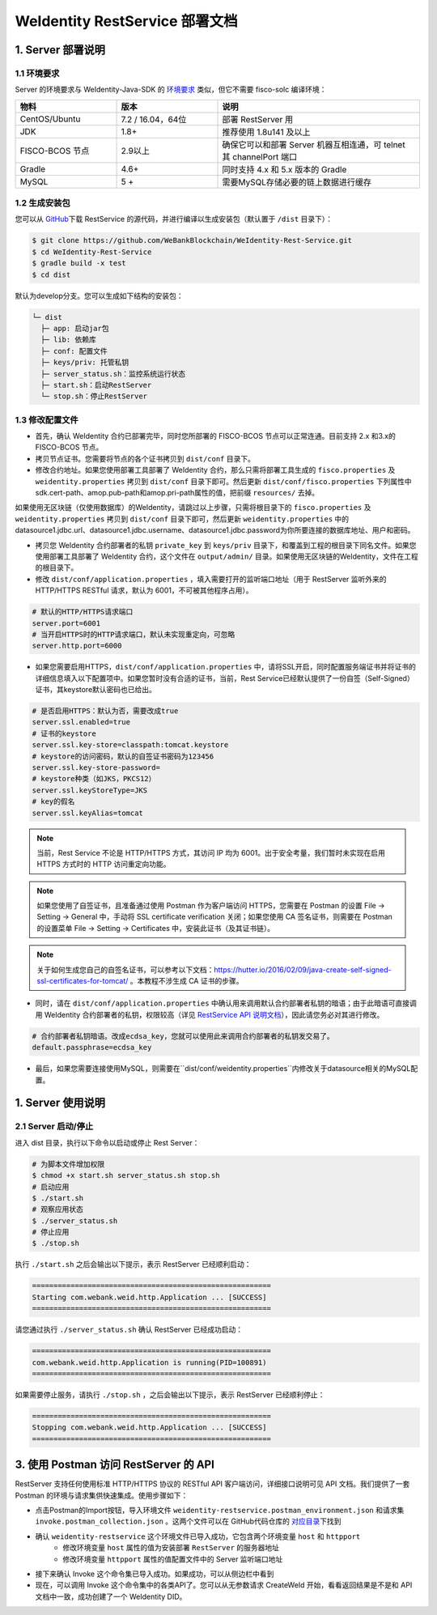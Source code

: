
.. _weidentity-rest-deploy:

WeIdentity RestService 部署文档
----------------------------------------

1. Server 部署说明
^^^^^^^^^^^^^^^^^^^^^^^^^^^^^^^^^^^^^^^^^^^^^

1.1 环境要求
~~~~~~~~~~~~~~~~~~~~~~~~~~~~~~~~~~~~~~~

Server 的环境要求与 WeIdentity-Java-SDK 的 `环境要求 <./one-stop-experience.html>`_ 类似，但它不需要 fisco-solc 编译环境：


.. list-table::
   :header-rows: 1
   :widths: 30 30 60

   * - 物料
     - 版本
     - 说明
   * - CentOS/Ubuntu
     - 7.2 / 16.04，64位
     - 部署 RestServer 用
   * - JDK
     - 1.8+
     - 推荐使用 1.8u141 及以上
   * - FISCO-BCOS 节点
     - 2.9以上
     - 确保它可以和部署 Server 机器互相连通，可 telnet 其 channelPort 端口
   * - Gradle
     - 4.6+
     - 同时支持 4.x 和 5.x 版本的 Gradle
   * - MySQL
     - 5 +
     - 需要MySQL存储必要的链上数据进行缓存


1.2 生成安装包
~~~~~~~~~~~~~~~~~~~~~~~~~~~~~~~~~~~~~~~

您可以从 \ `GitHub <https://github.com/WeBankBlockchain/WeIdentity-Rest-Service>`_\ 下载 RestService 的源代码，并进行编译以生成安装包（默认置于 ``/dist`` 目录下）：

.. code-block:: bash

   $ git clone https://github.com/WeBankBlockchain/WeIdentity-Rest-Service.git
   $ cd WeIdentity-Rest-Service
   $ gradle build -x test
   $ cd dist

默认为develop分支。您可以生成如下结构的安装包：

.. code-block:: text

   └─ dist
     ├─ app: 启动jar包
     ├─ lib: 依赖库
     ├─ conf: 配置文件
     ├─ keys/priv: 托管私钥
     ├─ server_status.sh：监控系统运行状态
     ├─ start.sh：启动RestServer
     └─ stop.sh：停止RestServer

1.3 修改配置文件
~~~~~~~~~~~~~~~~~~~~~~~~~~~~~~~~~~~~~~~

* 首先，确认 WeIdentity 合约已部署完毕，同时您所部署的 FISCO-BCOS 节点可以正常连通。目前支持 2.x 和3.x的 FISCO-BCOS 节点。
* 拷贝节点证书。您需要将节点的各个证书拷贝到 ``dist/conf`` 目录下。
* 修改合约地址。如果您使用部署工具部署了 WeIdentity 合约，那么只需将部署工具生成的 ``fisco.properties`` 及 ``weidentity.properties`` 拷贝到 ``dist/conf`` 目录下即可。然后更新 ``dist/conf/fisco.properties`` 下列属性中sdk.cert-path、amop.pub-path和amop.pri-path属性的值，把前缀 ``resources/`` 去掉。

如果使用无区块链（仅使用数据库）的WeIdentity，请跳过以上步骤，只需将根目录下的 ``fisco.properties`` 及 ``weidentity.properties`` 拷贝到 ``dist/conf`` 目录下即可，然后更新 ``weidentity.properties`` 中的datasource1.jdbc.url、datasource1.jdbc.username、datasource1.jdbc.password为你所要连接的数据库地址、用户和密码。

* 拷贝您 WeIdentity 合约部署者的私钥 ``private_key`` 到 ``keys/priv`` 目录下，和覆盖到工程的根目录下同名文件。如果您使用部署工具部署了 WeIdentity 合约，这个文件在 ``output/admin/`` 目录。如果使用无区块链的WeIdentity，文件在工程的根目录下。

* 修改 ``dist/conf/application.properties`` ，填入需要打开的监听端口地址（用于 RestServer 监听外来的 HTTP/HTTPS RESTful 请求，默认为 6001，不可被其他程序占用）。

.. code-block:: bash

    # 默认的HTTP/HTTPS请求端口
    server.port=6001
    # 当开启HTTPS时的HTTP请求端口，默认未实现重定向，可忽略
    server.http.port=6000

* 如果您需要启用HTTPS，``dist/conf/application.properties`` 中，请将SSL开启，同时配置服务端证书并将证书的详细信息填入以下配置项中。如果您暂时没有合适的证书，当前，Rest Service已经默认提供了一份自签（Self-Signed）证书，其keystore默认密码也已给出。

.. code-block:: bash

    # 是否启用HTTPS：默认为否，需要改成true
    server.ssl.enabled=true
    # 证书的keystore
    server.ssl.key-store=classpath:tomcat.keystore
    # keystore的访问密码，默认的自签证书密码为123456
    server.ssl.key-store-password=
    # keystore种类（如JKS，PKCS12）
    server.ssl.keyStoreType=JKS
    # key的假名
    server.ssl.keyAlias=tomcat

.. note::
    当前，Rest Service 不论是 HTTP/HTTPS 方式，其访问 IP 均为 6001。出于安全考量，我们暂时未实现在启用 HTTPS 方式时的 HTTP 访问重定向功能。

.. note::
    如果您使用了自签证书，且准备通过使用 Postman 作为客户端访问 HTTPS，您需要在 Postman 的设置 File -> Setting -> General 中，手动将 SSL certificate verification 关闭；如果您使用 CA 签名证书，则需要在 Postman 的设置菜单 File -> Setting -> Certificates 中，安装此证书（及其证书链）。

.. note::
    关于如何生成您自己的自签名证书，可以参考以下文档：https://hutter.io/2016/02/09/java-create-self-signed-ssl-certificates-for-tomcat/ 。本教程不涉生成 CA 证书的步骤。

* 同时，请在 ``dist/conf/application.properties`` 中确认用来调用默认合约部署者私钥的暗语；由于此暗语可直接调用 WeIdentity 合约部署者的私钥，权限较高（详见 \ `RestService API 说明文档 <./weidentity-rest-api.html>`_\ ），因此请您务必对其进行修改。

.. code-block:: bash

    # 合约部署者私钥暗语。改成ecdsa_key，您就可以使用此来调用合约部署者的私钥发交易了。
    default.passphrase=ecdsa_key

* 最后，如果您需要连接使用MySQL，则需要在``dist/conf/weidentity.properties``内修改关于datasource相关的MySQL配置。

1. Server 使用说明
^^^^^^^^^^^^^^^^^^^^^^^^^^^^^^^^^^^^^^^^^^^^^

2.1 Server 启动/停止
~~~~~~~~~~~~~~~~~~~~~~~~~~~~~~~~~~~~~~~

进入 dist 目录，执行以下命令以启动或停止 Rest Server：

.. code-block:: bash

    # 为脚本文件增加权限
    $ chmod +x start.sh server_status.sh stop.sh
    # 启动应用
    $ ./start.sh
    # 观察应用状态
    $ ./server_status.sh
    # 停止应用
    $ ./stop.sh

执行 ``./start.sh`` 之后会输出以下提示，表示 RestServer 已经顺利启动：

.. code-block:: text

    ========================================================
    Starting com.webank.weid.http.Application ... [SUCCESS]
    ========================================================

请您通过执行 ``./server_status.sh`` 确认 RestServer 已经成功启动：

.. code-block:: text

    ========================================================
    com.webank.weid.http.Application is running(PID=100891)
    ========================================================

如果需要停止服务，请执行 ``./stop.sh`` ，之后会输出以下提示，表示 RestServer 已经顺利停止：

.. code-block:: text

    ========================================================
    Stopping com.webank.weid.http.Application ... [SUCCESS]
    ========================================================

3. 使用 Postman 访问 RestServer 的 API
^^^^^^^^^^^^^^^^^^^^^^^^^^^^^^^^^^^^^^^^^^^^^

RestServer 支持任何使用标准 HTTP/HTTPS 协议的 RESTful API 客户端访问，详细接口说明可见 API 文档。我们提供了一套 Postman 的环境与请求集供快速集成。使用步骤如下：

* 点击Postman的Import按钮，导入环境文件 ``weidentity-restservice.postman_environment.json`` 和请求集 ``invoke.postman_collection.json`` 。这两个文件可以在 GitHub代码仓库的 \ `对应目录 <https://github.com/WeBankBlockchain/weid-http-service/tree/develop/PostmanConfig>`_\ 下找到
* 确认 ``weidentity-restservice`` 这个环境文件已导入成功，它包含两个环境变量 ``host`` 和 ``httpport``
    * 修改环境变量 ``host`` 属性的值为安装部署 ``RestServer`` 的服务器地址
    * 修改环境变量 ``httpport`` 属性的值配置文件中的 Server 监听端口地址
* 接下来确认 Invoke 这个命令集已导入成功。如果成功，可以从侧边栏中看到
* 现在，可以调用 Invoke 这个命令集中的各类API了。您可以从无参数请求 CreateWeId 开始，看看返回结果是不是和 API 文档中一致，成功创建了一个 WeIdentity DID。
